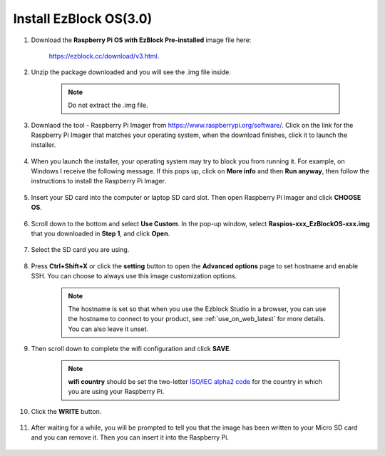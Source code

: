 .. _ezblock_os_3.0:

Install EzBlock OS(3.0)
================================

#. Download the **Raspberry Pi OS with EzBlock Pre-installed** image file here: 

    https://ezblock.cc/download/v3.html.

#. Unzip the package downloaded and you will see the .img file inside.

    .. note::
        Do not extract the .img file.


#. Downlaod the tool - Raspberry Pi Imager from https://www.raspberrypi.org/software/. Click on the link for the Raspberry Pi Imager that matches your operating system, when the download finishes, click it to launch the installer.

    .. image:: ../img/image11.png
        :align: center

#. When you launch the installer, your operating system may try to block you from running it. For example, on Windows I receive the following message. If this pops up, click on **More info** and then **Run anyway**, then follow the instructions to install the Raspberry Pi Imager.
    
    .. image:: ../img/image12.png
        :align: center

#. Insert your SD card into the computer or laptop SD card slot. Then open Raspberry Pi Imager and click **CHOOSE OS**.

    .. image:: ../img/choose_os.png
        :align: center
#. Scroll down to the bottom and select **Use Custom**. In the pop-up window, select **Raspios-xxx_EzBlockOS-xxx.img** that you downloaded in **Step 1**, and click **Open**.
        
    .. image:: ../img/use_custom.png
        :align: center

#. Select the SD card you are using.
        
    .. image:: ../img/image14.png
            :align: center

#. Press **Ctrl+Shift+X** or click the **setting** button to open the **Advanced options** page to set hostname and enable SSH. You can choose to always use this image customization options.

    .. note::
        The hostname is set so that when you use the Ezblock Studio in a browser, you can use the hostname to connect to your product, see :ref:`use_on_web_latest` for more details. You can also leave it unset.

    .. image:: ../img/configure.png
        :align: center

#. Then scroll down to complete the wifi configuration and click **SAVE**.

    .. note::

        **wifi country** should be set the two-letter `ISO/IEC alpha2 code <https://en.wikipedia.org/wiki/ISO_3166-1_alpha-2#Officially_assigned_code_elements>`_ for the country in which you are using your Raspberry Pi.

    .. image:: ../img/image16.png
        :align: center

#. Click the **WRITE** button.

    .. image:: ../img/image17.png
        :align: center


#. After waiting for a while, you will be prompted to tell you that the image has been written to your Micro SD card and you can remove it. Then you can insert it into the Raspberry Pi.

    .. image:: ../img/burning2.png
        :align: center